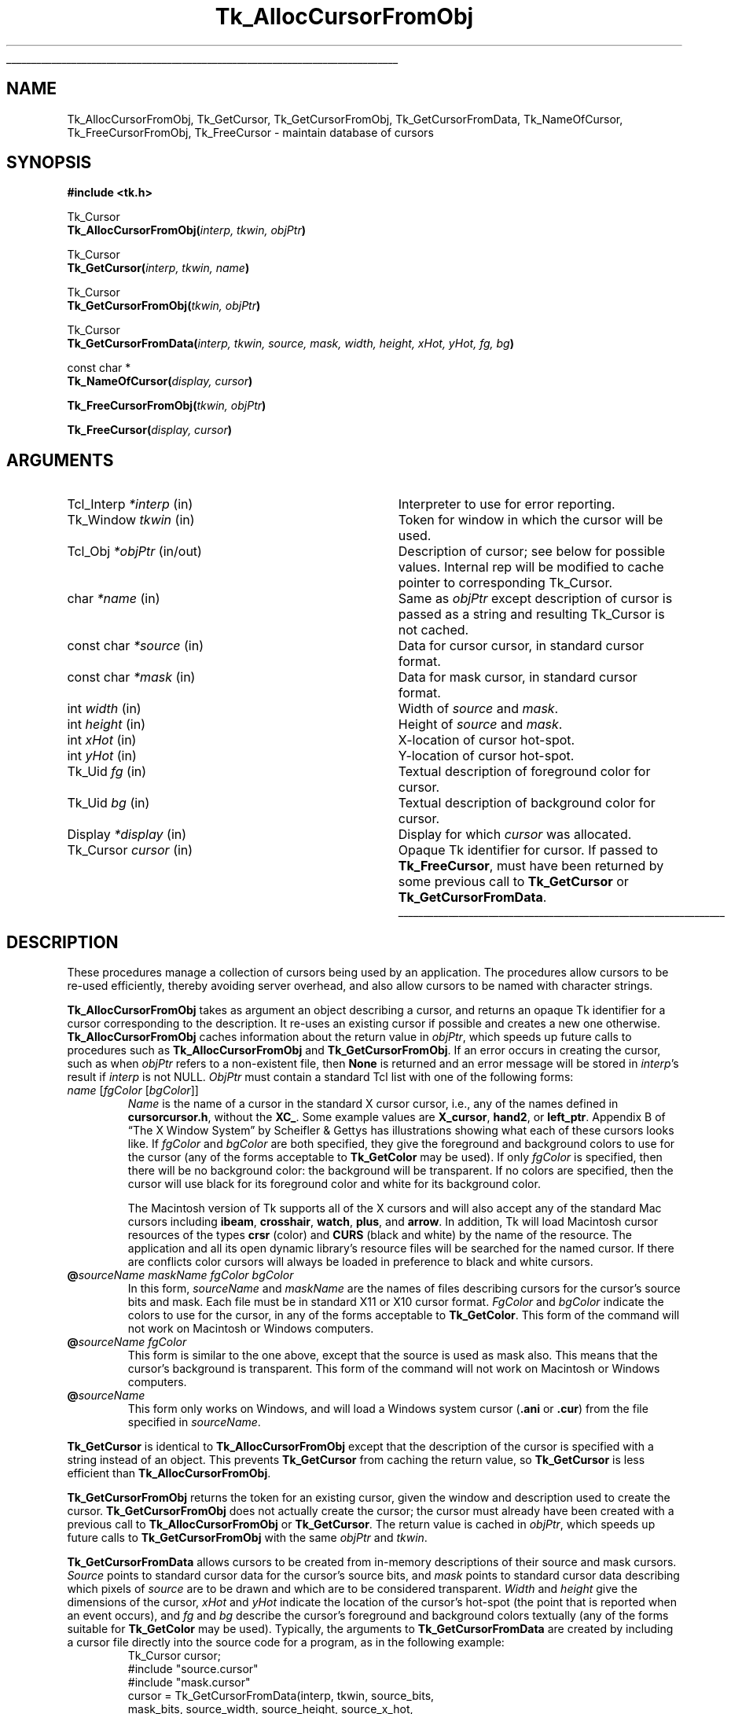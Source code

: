 '\"
'\" Copyright (c) 1990 The Regents of the University of California.
'\" Copyright (c) 1994-1998 Sun Microsystems, Inc.
'\"
'\" See the file "license.terms" for information on usage and redistribution
'\" of this file, and for a DISCLAIMER OF ALL WARRANTIES.
'\" 
'\" RCS: @(#) $Id: GetCursor.3,v 1.13 2007/12/13 15:23:43 dgp Exp $
'\" 
.\" The -*- nroff -*- definitions below are for supplemental macros used
.\" in Tcl/Tk manual entries.
.\"
.\" .AP type name in/out ?indent?
.\"	Start paragraph describing an argument to a library procedure.
.\"	type is type of argument (int, etc.), in/out is either "in", "out",
.\"	or "in/out" to describe whether procedure reads or modifies arg,
.\"	and indent is equivalent to second arg of .IP (shouldn't ever be
.\"	needed;  use .AS below instead)
.\"
.\" .AS ?type? ?name?
.\"	Give maximum sizes of arguments for setting tab stops.  Type and
.\"	name are examples of largest possible arguments that will be passed
.\"	to .AP later.  If args are omitted, default tab stops are used.
.\"
.\" .BS
.\"	Start box enclosure.  From here until next .BE, everything will be
.\"	enclosed in one large box.
.\"
.\" .BE
.\"	End of box enclosure.
.\"
.\" .CS
.\"	Begin code excerpt.
.\"
.\" .CE
.\"	End code excerpt.
.\"
.\" .VS ?version? ?br?
.\"	Begin vertical sidebar, for use in marking newly-changed parts
.\"	of man pages.  The first argument is ignored and used for recording
.\"	the version when the .VS was added, so that the sidebars can be
.\"	found and removed when they reach a certain age.  If another argument
.\"	is present, then a line break is forced before starting the sidebar.
.\"
.\" .VE
.\"	End of vertical sidebar.
.\"
.\" .DS
.\"	Begin an indented unfilled display.
.\"
.\" .DE
.\"	End of indented unfilled display.
.\"
.\" .SO ?manpage?
.\"	Start of list of standard options for a Tk widget. The manpage
.\"	argument defines where to look up the standard options; if
.\"	omitted, defaults to "options". The options follow on successive
.\"	lines, in three columns separated by tabs.
.\"
.\" .SE
.\"	End of list of standard options for a Tk widget.
.\"
.\" .OP cmdName dbName dbClass
.\"	Start of description of a specific option.  cmdName gives the
.\"	option's name as specified in the class command, dbName gives
.\"	the option's name in the option database, and dbClass gives
.\"	the option's class in the option database.
.\"
.\" .UL arg1 arg2
.\"	Print arg1 underlined, then print arg2 normally.
.\"
.\" .QW arg1 ?arg2?
.\"	Print arg1 in quotes, then arg2 normally (for trailing punctuation).
.\"
.\" .PQ arg1 ?arg2?
.\"	Print an open parenthesis, arg1 in quotes, then arg2 normally
.\"	(for trailing punctuation) and then a closing parenthesis.
.\"
.\" RCS: @(#) $Id: man.macros,v 1.9 2008/01/29 15:32:33 dkf Exp $
.\"
.\"	# Set up traps and other miscellaneous stuff for Tcl/Tk man pages.
.if t .wh -1.3i ^B
.nr ^l \n(.l
.ad b
.\"	# Start an argument description
.de AP
.ie !"\\$4"" .TP \\$4
.el \{\
.   ie !"\\$2"" .TP \\n()Cu
.   el          .TP 15
.\}
.ta \\n()Au \\n()Bu
.ie !"\\$3"" \{\
\&\\$1 \\fI\\$2\\fP (\\$3)
.\".b
.\}
.el \{\
.br
.ie !"\\$2"" \{\
\&\\$1	\\fI\\$2\\fP
.\}
.el \{\
\&\\fI\\$1\\fP
.\}
.\}
..
.\"	# define tabbing values for .AP
.de AS
.nr )A 10n
.if !"\\$1"" .nr )A \\w'\\$1'u+3n
.nr )B \\n()Au+15n
.\"
.if !"\\$2"" .nr )B \\w'\\$2'u+\\n()Au+3n
.nr )C \\n()Bu+\\w'(in/out)'u+2n
..
.AS Tcl_Interp Tcl_CreateInterp in/out
.\"	# BS - start boxed text
.\"	# ^y = starting y location
.\"	# ^b = 1
.de BS
.br
.mk ^y
.nr ^b 1u
.if n .nf
.if n .ti 0
.if n \l'\\n(.lu\(ul'
.if n .fi
..
.\"	# BE - end boxed text (draw box now)
.de BE
.nf
.ti 0
.mk ^t
.ie n \l'\\n(^lu\(ul'
.el \{\
.\"	Draw four-sided box normally, but don't draw top of
.\"	box if the box started on an earlier page.
.ie !\\n(^b-1 \{\
\h'-1.5n'\L'|\\n(^yu-1v'\l'\\n(^lu+3n\(ul'\L'\\n(^tu+1v-\\n(^yu'\l'|0u-1.5n\(ul'
.\}
.el \}\
\h'-1.5n'\L'|\\n(^yu-1v'\h'\\n(^lu+3n'\L'\\n(^tu+1v-\\n(^yu'\l'|0u-1.5n\(ul'
.\}
.\}
.fi
.br
.nr ^b 0
..
.\"	# VS - start vertical sidebar
.\"	# ^Y = starting y location
.\"	# ^v = 1 (for troff;  for nroff this doesn't matter)
.de VS
.if !"\\$2"" .br
.mk ^Y
.ie n 'mc \s12\(br\s0
.el .nr ^v 1u
..
.\"	# VE - end of vertical sidebar
.de VE
.ie n 'mc
.el \{\
.ev 2
.nf
.ti 0
.mk ^t
\h'|\\n(^lu+3n'\L'|\\n(^Yu-1v\(bv'\v'\\n(^tu+1v-\\n(^Yu'\h'-|\\n(^lu+3n'
.sp -1
.fi
.ev
.\}
.nr ^v 0
..
.\"	# Special macro to handle page bottom:  finish off current
.\"	# box/sidebar if in box/sidebar mode, then invoked standard
.\"	# page bottom macro.
.de ^B
.ev 2
'ti 0
'nf
.mk ^t
.if \\n(^b \{\
.\"	Draw three-sided box if this is the box's first page,
.\"	draw two sides but no top otherwise.
.ie !\\n(^b-1 \h'-1.5n'\L'|\\n(^yu-1v'\l'\\n(^lu+3n\(ul'\L'\\n(^tu+1v-\\n(^yu'\h'|0u'\c
.el \h'-1.5n'\L'|\\n(^yu-1v'\h'\\n(^lu+3n'\L'\\n(^tu+1v-\\n(^yu'\h'|0u'\c
.\}
.if \\n(^v \{\
.nr ^x \\n(^tu+1v-\\n(^Yu
\kx\h'-\\nxu'\h'|\\n(^lu+3n'\ky\L'-\\n(^xu'\v'\\n(^xu'\h'|0u'\c
.\}
.bp
'fi
.ev
.if \\n(^b \{\
.mk ^y
.nr ^b 2
.\}
.if \\n(^v \{\
.mk ^Y
.\}
..
.\"	# DS - begin display
.de DS
.RS
.nf
.sp
..
.\"	# DE - end display
.de DE
.fi
.RE
.sp
..
.\"	# SO - start of list of standard options
.de SO
'ie '\\$1'' .ds So \\fBoptions\\fR
'el .ds So \\fB\\$1\\fR
.SH "STANDARD OPTIONS"
.LP
.nf
.ta 5.5c 11c
.ft B
..
.\"	# SE - end of list of standard options
.de SE
.fi
.ft R
.LP
See the \\*(So manual entry for details on the standard options.
..
.\"	# OP - start of full description for a single option
.de OP
.LP
.nf
.ta 4c
Command-Line Name:	\\fB\\$1\\fR
Database Name:	\\fB\\$2\\fR
Database Class:	\\fB\\$3\\fR
.fi
.IP
..
.\"	# CS - begin code excerpt
.de CS
.RS
.nf
.ta .25i .5i .75i 1i
..
.\"	# CE - end code excerpt
.de CE
.fi
.RE
..
.\"	# UL - underline word
.de UL
\\$1\l'|0\(ul'\\$2
..
.\"	# QW - apply quotation marks to word
.de QW
.ie '\\*(lq'"' ``\\$1''\\$2
.\"" fix emacs highlighting
.el \\*(lq\\$1\\*(rq\\$2
..
.\"	# PQ - apply parens and quotation marks to word
.de PQ
.ie '\\*(lq'"' (``\\$1''\\$2)\\$3
.\"" fix emacs highlighting
.el (\\*(lq\\$1\\*(rq\\$2)\\$3
..
.\"	# QR - quoted range
.de QR
.ie '\\*(lq'"' ``\\$1''\\-``\\$2''\\$3
.\"" fix emacs highlighting
.el \\*(lq\\$1\\*(rq\\-\\*(lq\\$2\\*(rq\\$3
..
.\"	# MT - "empty" string
.de MT
.QW ""
..
.TH Tk_AllocCursorFromObj 3 8.1 Tk "Tk Library Procedures"
.BS
.SH NAME
Tk_AllocCursorFromObj, Tk_GetCursor, Tk_GetCursorFromObj, Tk_GetCursorFromData, Tk_NameOfCursor, Tk_FreeCursorFromObj, Tk_FreeCursor \- maintain database of cursors
.SH SYNOPSIS
.nf
\fB#include <tk.h>\fR
.sp
Tk_Cursor
\fBTk_AllocCursorFromObj(\fIinterp, tkwin, objPtr\fB)\fR
.sp
Tk_Cursor
\fBTk_GetCursor(\fIinterp, tkwin, name\fB)\fR
.sp
Tk_Cursor
\fBTk_GetCursorFromObj(\fItkwin, objPtr\fB)\fR
.sp
Tk_Cursor
\fBTk_GetCursorFromData(\fIinterp, tkwin, source, mask, width, height, xHot, yHot, fg, bg\fB)\fR
.sp
const char *
\fBTk_NameOfCursor(\fIdisplay, cursor\fB)\fR
.sp
\fBTk_FreeCursorFromObj(\fItkwin, objPtr\fB)\fR
.sp
\fBTk_FreeCursor(\fIdisplay, cursor\fB)\fR
.SH ARGUMENTS
.AS "unsigned long" *pixelPtr
.AP Tcl_Interp *interp in
Interpreter to use for error reporting.
.AP Tk_Window tkwin in
Token for window in which the cursor will be used.
.AP Tcl_Obj *objPtr in/out
Description of cursor;  see below for possible values.  Internal rep will be
modified to cache pointer to corresponding Tk_Cursor.
.AP char *name in
Same as \fIobjPtr\fR except description of cursor is passed as a string and
resulting Tk_Cursor is not cached.
.AP "const char" *source in
Data for cursor cursor, in standard cursor format.
.AP "const char" *mask in
Data for mask cursor, in standard cursor format.
.AP "int" width in
Width of \fIsource\fR and \fImask\fR.
.AP "int" height in
Height of \fIsource\fR and \fImask\fR.
.AP "int" xHot in
X-location of cursor hot-spot.
.AP "int" yHot in
Y-location of cursor hot-spot.
.AP Tk_Uid fg in
Textual description of foreground color for cursor.
.AP Tk_Uid bg in
Textual description of background color for cursor.
.AP Display *display in
Display for which \fIcursor\fR was allocated.
.AP Tk_Cursor cursor in
Opaque Tk identifier for cursor.  If passed to \fBTk_FreeCursor\fR, must
have been returned by some previous call to \fBTk_GetCursor\fR or
\fBTk_GetCursorFromData\fR.
.BE

.SH DESCRIPTION
.PP
These procedures manage a collection of cursors
being used by an application.  The procedures allow cursors to be
re-used efficiently, thereby avoiding server overhead, and also
allow cursors to be named with character strings.
.PP
\fBTk_AllocCursorFromObj\fR takes as argument an object describing a
cursor, and returns an opaque Tk identifier for a cursor corresponding
to the description.  It re-uses an existing cursor if possible and
creates a new one otherwise.  \fBTk_AllocCursorFromObj\fR caches
information about the return value in \fIobjPtr\fR, which speeds up
future calls to procedures such as \fBTk_AllocCursorFromObj\fR and
\fBTk_GetCursorFromObj\fR. If an error occurs in creating the cursor,
such as when \fIobjPtr\fR refers to a non-existent file, then \fBNone\fR
is returned and an error message will be stored in \fIinterp\fR's result
if \fIinterp\fR is not NULL.  \fIObjPtr\fR must contain a standard Tcl
list with one of the following forms:
.TP
\fIname\fR\0[\fIfgColor\fR\0[\fIbgColor\fR]]
\fIName\fR is the name of a cursor in the standard X cursor cursor,
i.e., any of the names defined in \fBcursorcursor.h\fR, without
the \fBXC_\fR.  Some example values are \fBX_cursor\fR, \fBhand2\fR,
or \fBleft_ptr\fR.  Appendix B of
.QW "The X Window System"
by Scheifler & Gettys has illustrations showing what each of these
cursors looks like.  If \fIfgColor\fR and \fIbgColor\fR are both
specified, they give the foreground and background colors to use
for the cursor (any of the forms acceptable to \fBTk_GetColor\fR
may be used).  If only \fIfgColor\fR is specified, then there
will be no background color:  the background will be transparent.
If no colors are specified, then the cursor
will use black for its foreground color and white for its background
color.
.RS
.PP
The Macintosh version of Tk supports all of the X cursors and
will also accept any of the standard Mac cursors
including \fBibeam\fR, \fBcrosshair\fR, \fBwatch\fR, \fBplus\fR, and
\fBarrow\fR.  In addition, Tk will load Macintosh cursor resources of
the types \fBcrsr\fR (color) and \fBCURS\fR (black and white) by the
name of the resource.  The application and all its open
dynamic library's resource files will be searched for the named
cursor.  If there are conflicts color cursors will always be loaded
in preference to black and white cursors.
.RE
.TP
\fB@\fIsourceName\0maskName\0fgColor\0bgColor\fR
In this form, \fIsourceName\fR and \fImaskName\fR are the names of
files describing cursors for the cursor's source bits and mask.
Each file must be in standard X11 or X10 cursor format.
\fIFgColor\fR and \fIbgColor\fR 
indicate the colors to use for the
cursor, in any of the forms acceptable to \fBTk_GetColor\fR.  This
form of the command will not work on Macintosh or Windows computers.
.TP
\fB@\fIsourceName\0fgColor\fR
This form is similar to the one above, except that the source is
used as mask also.  This means that the cursor's background is
transparent.  This form of the command will not work on Macintosh
or Windows computers.
.TP
\fB@\fIsourceName\fR
This form only works on Windows, and will load a Windows system
cursor (\fB.ani\fR or \fB.cur\fR) from the file specified in
\fIsourceName\fR.
.PP
\fBTk_GetCursor\fR is identical to \fBTk_AllocCursorFromObj\fR except
that the description of the cursor is specified with a string instead
of an object.  This prevents \fBTk_GetCursor\fR from caching the
return value, so \fBTk_GetCursor\fR is less efficient than
\fBTk_AllocCursorFromObj\fR.
.PP
\fBTk_GetCursorFromObj\fR returns the token for an existing cursor, given
the window and description used to create the cursor.
\fBTk_GetCursorFromObj\fR does not actually create the cursor; the cursor
must already have been created with a previous call to
\fBTk_AllocCursorFromObj\fR or \fBTk_GetCursor\fR.  The return
value is cached in \fIobjPtr\fR, which speeds up
future calls to \fBTk_GetCursorFromObj\fR with the same \fIobjPtr\fR
and \fItkwin\fR.
.PP
\fBTk_GetCursorFromData\fR allows cursors to be created from
in-memory descriptions of their source and mask cursors.  \fISource\fR
points to standard cursor data for the cursor's source bits, and
\fImask\fR points to standard cursor data describing
which pixels of \fIsource\fR are to be drawn and which are to be
considered transparent.  \fIWidth\fR and \fIheight\fR give the
dimensions of the cursor, \fIxHot\fR and \fIyHot\fR indicate the
location of the cursor's hot-spot (the point that is reported when
an event occurs), and \fIfg\fR and \fIbg\fR describe the cursor's
foreground and background colors textually (any of the forms
suitable for \fBTk_GetColor\fR may be used).  Typically, the
arguments to \fBTk_GetCursorFromData\fR are created by including
a cursor file directly into the source code for a program, as in
the following example:
.CS
Tk_Cursor cursor;
#include "source.cursor"
#include "mask.cursor"
cursor = Tk_GetCursorFromData(interp, tkwin, source_bits,
    mask_bits, source_width, source_height, source_x_hot,
    source_y_hot, Tk_GetUid("red"), Tk_GetUid("blue"));
.CE
.PP
Under normal conditions \fBTk_GetCursorFromData\fR
will return an identifier for the requested cursor.  If an error
occurs in creating the cursor then \fBNone\fR is returned and an error
message will be stored in \fIinterp\fR's result.
.PP
\fBTk_AllocCursorFromObj\fR, \fBTk_GetCursor\fR, and
\fBTk_GetCursorFromData\fR maintain a
database of all the cursors they have created.  Whenever possible,
a call to \fBTk_AllocCursorFromObj\fR, \fBTk_GetCursor\fR, or
\fBTk_GetCursorFromData\fR will
return an existing cursor rather than creating a new one.  This
approach can substantially reduce server overhead, so the Tk
procedures should generally be used in preference to Xlib procedures
like \fBXCreateFontCursor\fR or \fBXCreatePixmapCursor\fR, which
create a new cursor on each call.  The Tk procedures are also more
portable than the lower-level X procedures.
.PP
The procedure \fBTk_NameOfCursor\fR is roughly the inverse of
\fBTk_GetCursor\fR.  If its \fIcursor\fR argument was created
by \fBTk_GetCursor\fR, then the return value is the \fIname\fR
argument that was passed to \fBTk_GetCursor\fR to create the
cursor.  If \fIcursor\fR was created by a call to \fBTk_GetCursorFromData\fR,
or by any other mechanism, then the return value is a hexadecimal string
giving the X identifier for the cursor.
Note:  the string returned by \fBTk_NameOfCursor\fR is
only guaranteed to persist until the next call to
\fBTk_NameOfCursor\fR.  Also, this call is not portable except for
cursors returned by \fBTk_GetCursor\fR.
.PP
When a cursor returned by \fBTk_AllocCursorFromObj\fR, \fBTk_GetCursor\fR,
or \fBTk_GetCursorFromData\fR
is no longer needed, \fBTk_FreeCursorFromObj\fR or
\fBTk_FreeCursor\fR should be called to release it.
For \fBTk_FreeCursorFromObj\fR the cursor to release is specified
with the same information used to create it; for
\fBTk_FreeCursor\fR the cursor to release is specified
with its Tk_Cursor token.
There should be exactly one call to \fBTk_FreeCursor\fR for
each call to \fBTk_AllocCursorFromObj\fR, \fBTk_GetCursor\fR,
or \fBTk_GetCursorFromData\fR.

.SH BUGS
In determining whether an existing cursor can be used to satisfy
a new request, \fBTk_AllocCursorFromObj\fR, \fBTk_GetCursor\fR,
and \fBTk_GetCursorFromData\fR
consider only the immediate values of their arguments.  For
example, when a file name is passed to \fBTk_GetCursor\fR,
\fBTk_GetCursor\fR will assume it is safe to re-use an existing
cursor created from the same file name:  it will not check to
see whether the file itself has changed, or whether the current
directory has changed, thereby causing the name to refer to
a different file.  Similarly, \fBTk_GetCursorFromData\fR assumes
that if the same \fIsource\fR pointer is used in two different calls,
then the pointers refer to the same data;  it does not check to
see if the actual data values have changed.

.SH KEYWORDS
cursor
